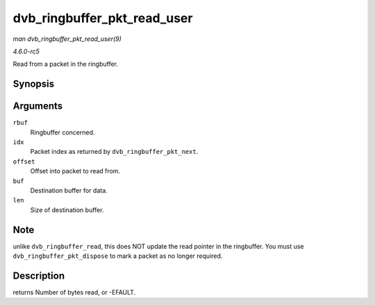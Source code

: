 .. -*- coding: utf-8; mode: rst -*-

.. _API-dvb-ringbuffer-pkt-read-user:

============================
dvb_ringbuffer_pkt_read_user
============================

*man dvb_ringbuffer_pkt_read_user(9)*

*4.6.0-rc5*

Read from a packet in the ringbuffer.


Synopsis
========

.. c:function:: ssize_t dvb_ringbuffer_pkt_read_user( struct dvb_ringbuffer * rbuf, size_t idx, int offset, u8 __user * buf, size_t len )

Arguments
=========

``rbuf``
    Ringbuffer concerned.

``idx``
    Packet index as returned by ``dvb_ringbuffer_pkt_next``.

``offset``
    Offset into packet to read from.

``buf``
    Destination buffer for data.

``len``
    Size of destination buffer.


Note
====

unlike ``dvb_ringbuffer_read``, this does NOT update the read pointer in
the ringbuffer. You must use ``dvb_ringbuffer_pkt_dispose`` to mark a
packet as no longer required.


Description
===========

returns Number of bytes read, or -EFAULT.


.. ------------------------------------------------------------------------------
.. This file was automatically converted from DocBook-XML with the dbxml
.. library (https://github.com/return42/sphkerneldoc). The origin XML comes
.. from the linux kernel, refer to:
..
.. * https://github.com/torvalds/linux/tree/master/Documentation/DocBook
.. ------------------------------------------------------------------------------

